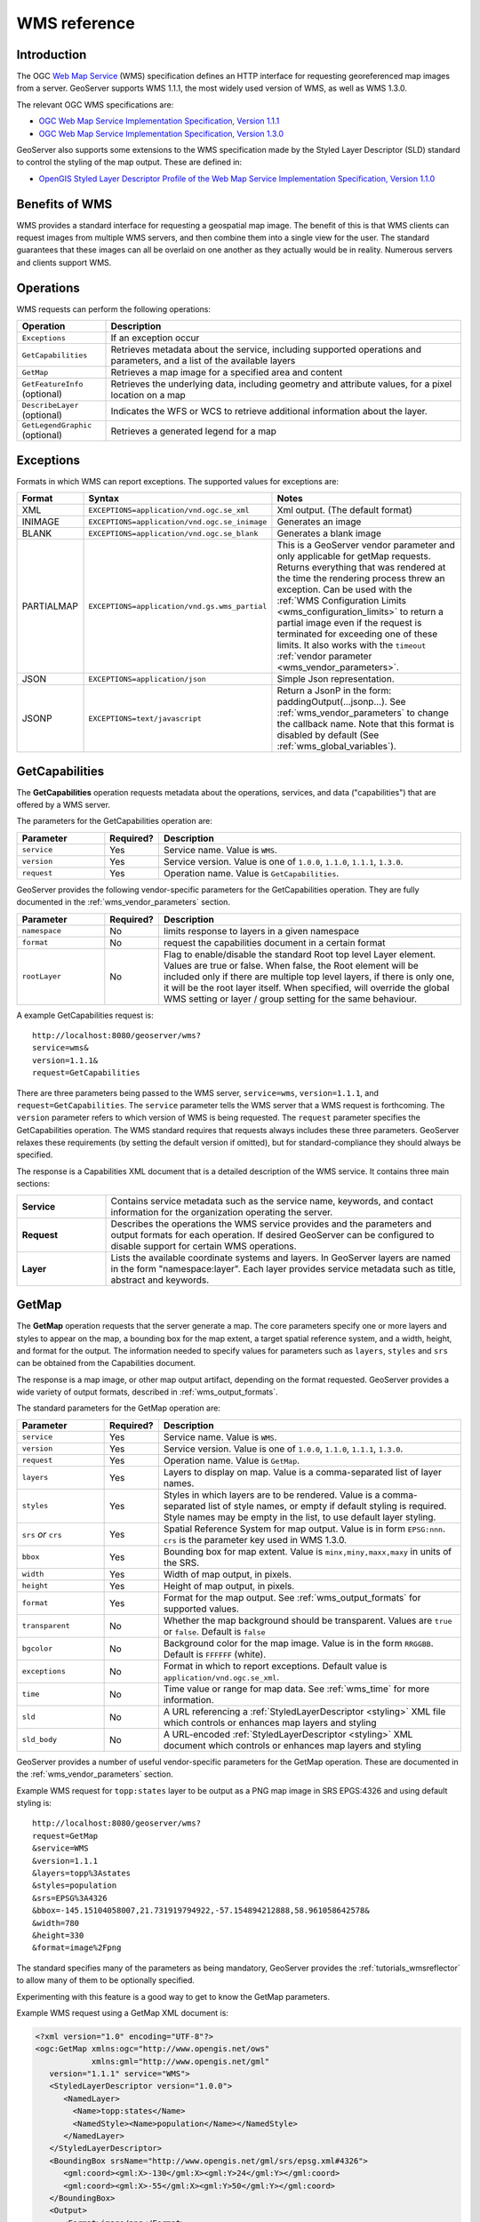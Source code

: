 .. _wms_reference: 

WMS reference
============= 

Introduction
------------ 

The OGC `Web Map Service <http://www.opengeospatial.org/standards/wms>`_ (WMS) specification 
defines an HTTP interface for requesting georeferenced map images from a server.  
GeoServer supports WMS 1.1.1, the most widely used version of WMS, as well as WMS 1.3.0.

The relevant OGC WMS specifications are:

- `OGC Web Map Service Implementation Specification, Version 1.1.1 <http://portal.opengeospatial.org/files/?artifact_id=1081&version=1&format=pdf>`_
- `OGC Web Map Service Implementation Specification, Version 1.3.0 <http://portal.opengeospatial.org/files/?artifact_id=14416>`_
 
GeoServer also supports some extensions to the WMS specification made by the Styled Layer Descriptor (SLD) standard to control the styling of the map output.
These are defined in:

- `OpenGIS Styled Layer Descriptor Profile of the Web Map Service Implementation Specification, Version 1.1.0 <http://portal.opengeospatial.org/files/?artifact_id=22364>`_

Benefits of WMS
--------------- 

WMS provides a standard interface for requesting a geospatial map image.  The benefit of this is that WMS clients can request images from multiple WMS servers, and then combine them into a single view for the user.  The standard guarantees that these images can all be overlaid on one another as they actually would be in reality.  Numerous servers and clients support WMS.

Operations
---------- 

WMS requests can perform the following operations: 

.. list-table::
   :widths: 20 80

   * - **Operation**
     - **Description**
   * - ``Exceptions``
     - If an exception occur
   * - ``GetCapabilities``
     - Retrieves metadata about the service, including supported operations and parameters, and a list of the available layers
   * - ``GetMap``
     - Retrieves a map image for a specified area and content
   * - ``GetFeatureInfo`` (optional)
     - Retrieves the underlying data, including geometry and attribute values, for a pixel location on a map
   * - ``DescribeLayer`` (optional)
     - Indicates the WFS or WCS to retrieve additional information about the layer.
   * - ``GetLegendGraphic`` (optional)
     - Retrieves a generated legend for a map 

Exceptions
----------

Formats in which WMS can report exceptions. The supported values for exceptions are:

.. list-table::
   :widths: 15 35 50
   
   * - **Format**
     - **Syntax**
     - **Notes**
   * - XML
     - ``EXCEPTIONS=application/vnd.ogc.se_xml``
     - Xml output. (The default format)
   * - INIMAGE
     - ``EXCEPTIONS=application/vnd.ogc.se_inimage``
     - Generates an image
   * - BLANK
     - ``EXCEPTIONS=application/vnd.ogc.se_blank``
     - Generates a blank image
   * - PARTIALMAP
     - ``EXCEPTIONS=application/vnd.gs.wms_partial``
     - This is a GeoServer vendor parameter and only applicable for getMap requests. Returns everything that was rendered at the time the rendering process threw an exception. Can be used with the :ref:`WMS Configuration Limits <wms_configuration_limits>` to return a partial image even if the request is terminated for exceeding one of these limits. It also works with the ``timeout`` :ref:`vendor parameter <wms_vendor_parameters>`.
   * - JSON
     - ``EXCEPTIONS=application/json``
     - Simple Json representation.
   * - JSONP
     - ``EXCEPTIONS=text/javascript``
     - Return a JsonP in the form: paddingOutput(...jsonp...). See :ref:`wms_vendor_parameters` to change the callback name. Note that this format is disabled by default (See :ref:`wms_global_variables`).

.. _wms_getcap:

GetCapabilities
---------------

The **GetCapabilities** operation requests metadata about the operations, services, and data ("capabilities") that are offered by a WMS server. 

The parameters for the GetCapabilities operation are:

.. list-table::
   :widths: 20 10 70
   
   * - **Parameter**
     - **Required?**
     - **Description**
   * - ``service``
     - Yes
     - Service name. Value is ``WMS``.
   * - ``version``
     - Yes
     - Service version. Value is one of ``1.0.0``, ``1.1.0``, ``1.1.1``, ``1.3.0``.
   * - ``request``
     - Yes
     - Operation name. Value is ``GetCapabilities``.

GeoServer provides the following vendor-specific parameters
for the GetCapabilities operation.
They are fully documented in the :ref:`wms_vendor_parameters` section.

.. list-table::
   :widths: 20 10 70
   
   * - **Parameter**
     - **Required?**
     - **Description**
   * - ``namespace``
     - No
     - limits response to layers in a given namespace
   * - ``format``
     - No
     - request the capabilities document in a certain format
   * - ``rootLayer``
     - No
     - Flag to enable/disable the standard Root top level Layer element. Values are true or false. When false, the Root element will be included only if there are multiple top level layers, if there is only one, it will be the root layer itself.
       When specified, will override the global WMS setting or layer / group setting for the same behaviour.


A example GetCapabilities request is: ::

   http://localhost:8080/geoserver/wms?
   service=wms&
   version=1.1.1&
   request=GetCapabilities
	  
There are three parameters being passed to the WMS server, ``service=wms``, ``version=1.1.1``, and ``request=GetCapabilities``.  
The ``service`` parameter tells the WMS server that a WMS request is forthcoming.  
The ``version`` parameter refers to which version of WMS is being requested.  
The ``request`` parameter specifies the GetCapabilities operation.
The WMS standard requires that requests always includes these three parameters.  
GeoServer relaxes these requirements (by setting the default version if omitted), 
but for standard-compliance they should always be specified.  

The response is a Capabilities XML document that is a detailed description of the WMS service.  
It contains three main sections:

.. list-table::
   :widths: 20 80
   
   * - **Service**
     - Contains service metadata such as the service name, keywords, and contact information for the organization operating the server.
   * - **Request**
     - Describes the operations the WMS service provides and the parameters and output formats for each operation.  
       If desired GeoServer can be configured to disable support for certain WMS operations.
   * - **Layer**
     - Lists the available coordinate systems and layers.  
       In GeoServer layers are named in the form "namespace:layer".  
       Each layer provides service metadata such as title, abstract and keywords.

.. _wms_getmap:

GetMap
------

The **GetMap** operation requests that the server generate a map.  
The core parameters specify one or more layers and styles to appear on the map,
a bounding box for the map extent,
a target spatial reference system,
and a width, height, and format for the output.
The information needed to specify values for parameters such as ``layers``, ``styles`` and ``srs`` can be obtained from the Capabilities document.  

The response is a map image, or other map output artifact, depending on the format requested.
GeoServer provides a wide variety of output formats, described in :ref:`wms_output_formats`.

The standard parameters for the GetMap operation are:

.. list-table::
   :widths: 20 10 70
   
   * - **Parameter**
     - **Required?**
     - **Description**
   * - ``service``
     - Yes
     - Service name. Value is ``WMS``.
   * - ``version``
     - Yes
     - Service version. Value is one of ``1.0.0``, ``1.1.0``, ``1.1.1``, ``1.3.0``.
   * - ``request``
     - Yes
     - Operation name. Value is ``GetMap``.
   * - ``layers``
     - Yes
     - Layers to display on map.  
       Value is a comma-separated list of layer names.
   * - ``styles``
     - Yes
     - Styles in which layers are to be rendered.  
       Value is a comma-separated list of style names,
       or empty if default styling is required.
       Style names may be empty in the list, to use default layer styling.
   * - ``srs`` *or* ``crs``
     - Yes
     - Spatial Reference System for map output.
       Value is in form ``EPSG:nnn``.
       ``crs`` is the parameter key used in WMS 1.3.0. 
   * - ``bbox``
     - Yes
     - Bounding box for map extent.
       Value is ``minx,miny,maxx,maxy`` in units of the SRS.
   * - ``width``
     - Yes
     - Width of map output, in pixels.
   * - ``height``
     - Yes
     - Height of map output, in pixels.
   * - ``format``
     - Yes
     - Format for the map output.  
       See :ref:`wms_output_formats` for supported values.
   * - ``transparent``
     - No
     - Whether the map background should be transparent.
       Values are ``true`` or ``false``.
       Default is ``false``
   * - ``bgcolor``
     - No
     - Background color for the map image.
       Value is in the form ``RRGGBB``.
       Default is ``FFFFFF`` (white).
   * - ``exceptions``
     - No
     - Format in which to report exceptions.
       Default value is ``application/vnd.ogc.se_xml``. 
   * - ``time``
     - No
     - Time value or range for map data.
       See :ref:`wms_time` for more information.
   * - ``sld``
     - No
     - A URL referencing a :ref:`StyledLayerDescriptor <styling>` XML file
       which controls or enhances map layers and styling
   * - ``sld_body``
     - No
     - A URL-encoded :ref:`StyledLayerDescriptor <styling>` XML document
       which controls or enhances map layers and styling     

       
GeoServer provides a number of useful vendor-specific parameters for the GetMap operation.  
These are documented in the :ref:`wms_vendor_parameters` section.

Example WMS request for ``topp:states`` layer to be output as a PNG map image in SRS EPGS:4326 and using default styling is: ::

   http://localhost:8080/geoserver/wms?
   request=GetMap
   &service=WMS
   &version=1.1.1
   &layers=topp%3Astates
   &styles=population
   &srs=EPSG%3A4326
   &bbox=-145.15104058007,21.731919794922,-57.154894212888,58.961058642578&
   &width=780
   &height=330
   &format=image%2Fpng

The standard specifies many of the parameters as being mandatory,
GeoServer provides the :ref:`tutorials_wmsreflector` to allow many of them to be optionally specified.

Experimenting with this feature is a good way to get to know the GetMap parameters.  

Example WMS request using a GetMap XML document is:

.. code-block:: xml

   <?xml version="1.0" encoding="UTF-8"?>
   <ogc:GetMap xmlns:ogc="http://www.opengis.net/ows"
               xmlns:gml="http://www.opengis.net/gml"
      version="1.1.1" service="WMS">
      <StyledLayerDescriptor version="1.0.0">
         <NamedLayer>
           <Name>topp:states</Name>
           <NamedStyle><Name>population</Name></NamedStyle> 
         </NamedLayer> 
      </StyledLayerDescriptor>
      <BoundingBox srsName="http://www.opengis.net/gml/srs/epsg.xml#4326">
         <gml:coord><gml:X>-130</gml:X><gml:Y>24</gml:Y></gml:coord>
         <gml:coord><gml:X>-55</gml:X><gml:Y>50</gml:Y></gml:coord>
      </BoundingBox>
      <Output>
         <Format>image/png</Format>
         <Size><Width>550</Width><Height>250</Height></Size>
      </Output>
   </ogc:GetMap>

Time
....

As of GeoServer 2.2.0, GeoServer supports a TIME attribute for WMS GetMap requests as described in version 1.3.0 of the WMS specification.
This parameter allows filtering a dataset by temporal slices as well as spatial tiles for rendering.
See :doc:`/services/wms/time` for information on its use.


.. _wms_getfeatureinfo:

GetFeatureInfo
--------------

The **GetFeatureInfo** operation requests the spatial and attribute data for the features
at a given location on a map.  
It is similar to the WFS :ref:`wfs_getfeature` operation, but less flexible in both input and output.
Since GeoServer provides a WFS service we recommend using it instead of ``GetFeatureInfo`` whenever possible.  
 
The one advantage of ``GetFeatureInfo`` is that the request uses an (x,y) pixel value from a returned WMS image.  
This is easier to use for a naive client that is not able to perform true geographic referencing.

The standard parameters for the GetFeatureInfo operation are:

.. list-table::
   :widths: 20 10 70
   
   * - **Parameter**
     - **Required?**
     - **Description**
   * - ``service``
     - Yes
     - Service name. Value is ``WMS``.
   * - ``version``
     - Yes
     - Service version. Value is one of ``1.0.0``, ``1.1.0``, ``1.1.1``, ``1.3.0``.
   * - ``request``
     - Yes
     - Operation name. Value is ``GetFeatureInfo``.
   * - ``layers``
     - Yes
     - See :ref:`wms_getmap`
   * - ``styles``
     - Yes
     - See :ref:`wms_getmap`
   * - ``srs`` *or* ``crs``
     - Yes
     - See :ref:`wms_getmap`
   * - ``bbox``
     - Yes
     - See :ref:`wms_getmap`
   * - ``width``
     - Yes
     - See :ref:`wms_getmap`
   * - ``height``
     - Yes
     - See :ref:`wms_getmap`
   * - ``query_layers``
     - Yes
     - Comma-separated list of one or more layers to query.
   * - ``info_format``
     - No
     - Format for the feature information response.  See below for values.
   * - ``feature_count``
     - No
     - Maximum number of features to return.
       Default is 1.
   * - ``x`` or ``i``
     - Yes
     - X ordinate of query point on map, in pixels. 0 is left side.
       ``i`` is the parameter key used in WMS 1.3.0.
   * - ``y`` or ``j``
     - Yes
     - Y ordinate of query point on map, in pixels. 0 is the top.
       ``j`` is the parameter key used in WMS 1.3.0.
   * - ``exceptions``
     - No
     - Format in which to report exceptions.
       The default value is ``application/vnd.ogc.se_xml``.

**Note:**  If you are sending a GetFeatureInfo request against a layergroup, all the layers in that layergroup must be set as "Queryable" to get a result (See :ref:`WMS Settings on Layers page<data_webadmin_layers>`)
       
GeoServer supports a number of output formats for the ``GetFeatureInfo`` response.
Server-styled HTML is the most commonly-used format. 
For maximum control and customisation the client should use GML3 and style the raw data itself.
The supported formats are:

.. list-table::
   :widths: 15 35 50
   
   * - **Format**
     - **Syntax**
     - **Notes**
   * - TEXT
     - ``info_format=text/plain``
     - Simple text output. (The default format)
   * - GML 2
     - ``info_format=application/vnd.ogc.gml`` 
     - Works only for Simple Features (see :ref:`app-schema.complex-features`)
   * - GML 3
     - ``info_format=application/vnd.ogc.gml/3.1.1``
     - Works for both Simple and Complex Features (see :ref:`app-schema.complex-features`)
   * - HTML
     - ``info_format=text/html``
     - Uses HTML templates that are defined on the server. See :ref:`tutorials_getfeatureinfo` for information on how to template HTML output. 
   * - JSON
     - ``info_format=application/json``
     - Simple Json representation.
   * - JSONP
     - ``info_format=text/javascript``
     - Returns a JsonP in the form: ``parseResponse(...json...)``. See :ref:`wms_vendor_parameters` to change the callback name. Note that this format is disabled by default (See :ref:`wms_global_variables`).

GeoServer provides the following vendor-specific parameters
for the GetFeatureInfo operation.
They are fully documented in the :ref:`wms_vendor_parameters` section.

.. list-table::
   :widths: 20 10 70
   
   * - **Parameter**
     - **Required?**
     - **Description**
   * - ``buffer``
     - No
     - width of search radius around query point.
   * - ``cql_filter``
     - No
     - Filter for returned data, in ECQL format
   * - ``filter``
     - No
     - Filter for returned data, in OGC Filter format
   * - ``propertyName``
     - No
     - Feature properties to be returned
   * - ``exclude_nodata_result``
     - No
     - When set to true, a *NaN* will be returned when the feature's queried pixel value is nodata.

An example request for feature information from the ``topp:states`` layer in HTML format is: ::

   http://localhost:8080/geoserver/wms?
   request=GetFeatureInfo
   &service=WMS
   &version=1.1.1
   &layers=topp%3Astates
   &styles=
   &srs=EPSG%3A4326
   &format=image%2Fpng
   &bbox=-145.151041%2C21.73192%2C-57.154894%2C58.961059
   &width=780
   &height=330
   &query_layers=topp%3Astates
   &info_format=text%2Fhtml
   &feature_count=50
   &x=353
   &y=145
   &exceptions=application%2Fvnd.ogc.se_xml

An example request for feature information in GeoJSON format is: ::

   http://localhost:8080/geoserver/wms?
   &INFO_FORMAT=application/json
   &REQUEST=GetFeatureInfo
   &EXCEPTIONS=application/vnd.ogc.se_xml
   &SERVICE=WMS
   &VERSION=1.1.1
   &WIDTH=970&HEIGHT=485&X=486&Y=165&BBOX=-180,-90,180,90
   &LAYERS=COUNTRYPROFILES:grp_administrative_map
   &QUERY_LAYERS=COUNTRYPROFILES:grp_administrative_map
   &TYPENAME=COUNTRYPROFILES:grp_administrative_map

The result will be:

.. code-block:: xml
   
   {
   "type":"FeatureCollection",
   "features":[
      {
         "type":"Feature",
         "id":"dt_gaul_geom.fid-138e3070879",
         "geometry":{
            "type":"MultiPolygon",
            "coordinates":[
               [
                  [
                     [
                        XXXXXXXXXX,
                        XXXXXXXXXX
                     ],
                     ...
                     [
                        XXXXXXXXXX,
                        XXXXXXXXXX
                     ]
                  ]
               ]
            ]
         },
         "geometry_name":"at_geom",
         "properties":{
            "bk_gaul":X,
            "at_admlevel":0,
            "at_iso3":"XXX",
            "ia_name":"XXXX",
            "at_gaul_l0":X,
            "bbox":[
               XXXX,
               XXXX,
               XXXX,
               XXXX
            ]
         }
      }
   ],
   "crs":{
      "type":"EPSG",
      "properties":{
         "code":"4326"
      }
   },
   "bbox":[
      XXXX,
      XXXX,
      XXXX,
      XXXX
   ]
   }


.. _wms_describelayer:

DescribeLayer
-------------

The **DescribeLayer** operation is used primarily by clients that understand SLD-based WMS.  
In order to make an SLD one needs to know the structure of the data.  
WMS and WFS both have operations to do this, so the **DescribeLayer** operation just routes the client to the appropriate service.

The standard parameters for the DescribeLayer operation are:

.. list-table::
   :widths: 20 10 70
   
   * - **Parameter**
     - **Required?**
     - **Description**
   * - ``service``
     - Yes
     - Service name. Value is ``WMS``.
   * - ``version``
     - Yes
     - Service version. Value is ``1.1.1``.
   * - ``request``
     - Yes
     - Operation name. Value is ``DescribeLayer``.
   * - ``layers``
     - Yes
     - See :ref:`wms_getmap`
   * - ``exceptions``
     - No
     - Format in which to report exceptions.
       The default value is ``application/vnd.ogc.se_xml``.

GeoServer supports a number of output formats for the ``DescribeLayer`` response.
Server-styled HTML is the most commonly-used format. 
The supported formats are:

.. list-table::
   :widths: 15 35 50
   
   * - **Format**
     - **Syntax**
     - **Notes**
   * - TEXT
     - ``output_format=text/xml``
     - Same as default.
   * - GML 2
     - ``output_format=application/vnd.ogc.wms_xml``
     - The default format.
   * - JSON
     - ``output_format=application/json``
     - Simple Json representation.
   * - JSONP
     - ``output_format=text/javascript``
     - Return a JsonP in the form: paddingOutput(...jsonp...). See :ref:`wms_vendor_parameters` to change the callback name.  Note that this format is disabled by default (See :ref:`wms_global_variables`).
     

An example request in XML (default) format on a layer is: :

   http://localhost:8080/geoserver/topp/wms?service=WMS
   &version=1.1.1
   &request=DescribeLayer
   &layers=topp:coverage

.. code-block:: xml

   <?xml version="1.0" encoding="UTF-8"?>
   <!DOCTYPE WMS_DescribeLayerResponse SYSTEM "http://localhost:8080/geoserver/schemas/wms/1.1.1/WMS_DescribeLayerResponse.dtd">
   <WMS_DescribeLayerResponse version="1.1.1">
      <LayerDescription name="topp:coverage" owsURL="http://localhost:8080/geoserver/topp/wcs?" owsType="WCS">
         <Query typeName="topp:coverage"/>
      </LayerDescription>
   </WMS_DescribeLayerResponse>

An example request for feature description in JSON format on a layer group is: ::

   http://localhost:8080/geoserver/wms?service=WMS
   &version=1.1.1
   &request=DescribeLayer
   &layers=sf:roads,topp:tasmania_roads,nurc:mosaic
   &outputFormat=application/json
   

The result will be: ::

  {
    version: "1.1.1",
    layerDescriptions: [
      {
          layerName: "sf:roads",
          owsURL: "http://localhost:8080/geoserver/wfs/WfsDispatcher?",
          owsType: "WFS",
          typeName: "sf:roads"
      },
      {
          layerName: "topp:tasmania_roads",
          owsURL: "http://localhost:8080/geoserver/wfs/WfsDispatcher?",
          owsType: "WFS",
          typeName: "topp:tasmania_roads"
      },
      {
          layerName: "nurc:mosaic",
          owsURL: "http://localhost:8080/geoserver/wcs?",
          owsType: "WCS",
          typeName: "nurc:mosaic"
      }
    ]
   


.. _wms_getlegendgraphic:

GetLegendGraphic
----------------

The **GetLegendGraphic** operation provides a mechanism for generating legend graphics as images, beyond the LegendURL reference of WMS Capabilities.  
It generates a legend based on the style defined on the server, or alternatively based on a user-supplied SLD.  
For more information on this operation and the various options that GeoServer supports see :ref:`get_legend_graphic`.
